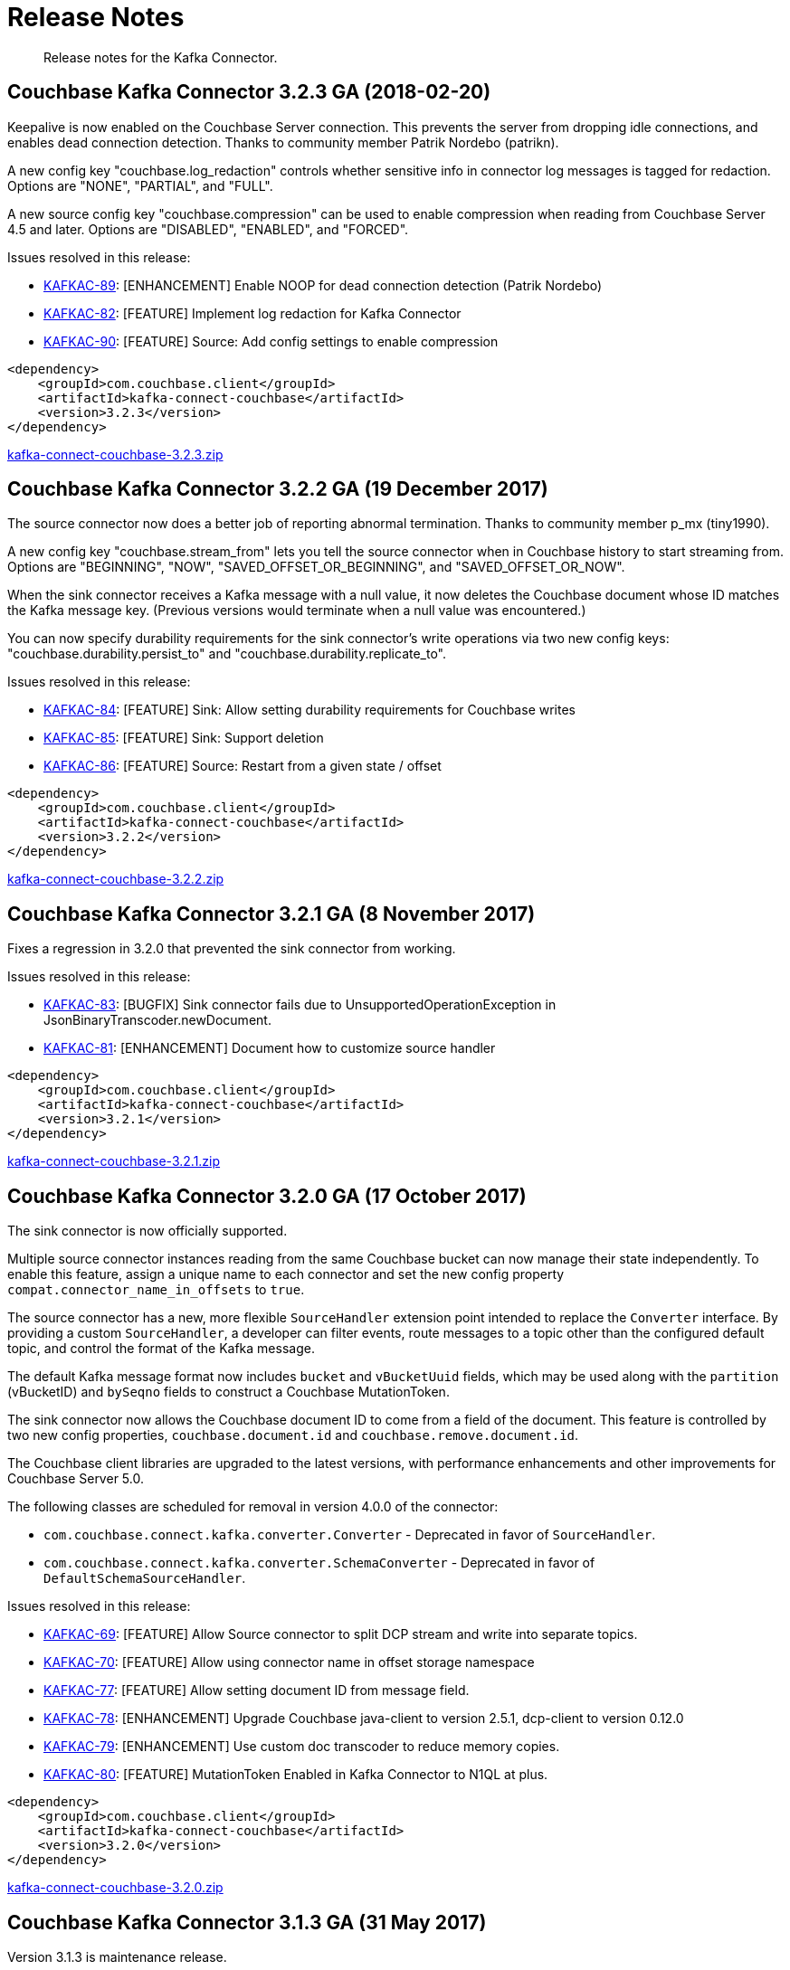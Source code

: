 [#kafka3-release-notes]
= Release Notes
:page-type: concept

[abstract]
Release notes for the Kafka Connector.

== Couchbase Kafka Connector 3.2.3 GA (2018-02-20)

Keepalive is now enabled on the Couchbase Server connection.
This prevents the server from dropping idle connections, and enables dead connection detection.
Thanks to community member Patrik Nordebo (patrikn).

A new config key "couchbase.log_redaction" controls whether sensitive info in connector log messages is tagged for redaction.
Options are "NONE", "PARTIAL", and "FULL".

A new source config key "couchbase.compression" can be used to enable compression when reading from Couchbase Server 4.5 and later.
Options are "DISABLED", "ENABLED", and "FORCED".

Issues resolved in this release:

* https://issues.couchbase.com/browse/KAFKAC-89[KAFKAC-89^]: [ENHANCEMENT] Enable NOOP for dead connection detection (Patrik Nordebo)
* https://issues.couchbase.com/browse/KAFKAC-82[KAFKAC-82^]: [FEATURE] Implement log redaction for Kafka Connector
* https://issues.couchbase.com/browse/KAFKAC-90[KAFKAC-90^]: [FEATURE] Source: Add config settings to enable compression

[source,xml]
----
<dependency>
    <groupId>com.couchbase.client</groupId>
    <artifactId>kafka-connect-couchbase</artifactId>
    <version>3.2.3</version>
</dependency>
----

http://packages.couchbase.com/clients/kafka/3.2.3/kafka-connect-couchbase-3.2.3.zip[kafka-connect-couchbase-3.2.3.zip^]

== Couchbase Kafka Connector 3.2.2 GA (19 December 2017)

The source connector now does a better job of reporting abnormal termination.
Thanks to community member p_mx (tiny1990).

A new config key "couchbase.stream_from" lets you tell the source connector when in Couchbase history to start streaming from.
Options are "BEGINNING", "NOW", "SAVED_OFFSET_OR_BEGINNING", and "SAVED_OFFSET_OR_NOW".

When the sink connector receives a Kafka message with a null value, it now deletes the Couchbase document whose ID matches the Kafka message key.
(Previous versions would terminate when a null value was encountered.)

You can now specify durability requirements for the sink connector's write operations via two new config keys: "couchbase.durability.persist_to" and "couchbase.durability.replicate_to".

Issues resolved in this release:

* https://issues.couchbase.com/browse/KAFKAC-84[KAFKAC-84^]: [FEATURE] Sink: Allow setting durability requirements for Couchbase writes
* https://issues.couchbase.com/browse/KAFKAC-85[KAFKAC-85^]: [FEATURE] Sink: Support deletion
* https://issues.couchbase.com/browse/KAFKAC-86[KAFKAC-86^]: [FEATURE] Source: Restart from a given state / offset

[source,xml]
----
<dependency>
    <groupId>com.couchbase.client</groupId>
    <artifactId>kafka-connect-couchbase</artifactId>
    <version>3.2.2</version>
</dependency>
----

http://packages.couchbase.com/clients/kafka/3.2.2/kafka-connect-couchbase-3.2.2.zip[kafka-connect-couchbase-3.2.2.zip^]

== Couchbase Kafka Connector 3.2.1 GA (8 November 2017)

Fixes a regression in 3.2.0 that prevented the sink connector from working.

Issues resolved in this release:

* https://issues.couchbase.com/browse/KAFKAC-83[KAFKAC-83^]: [BUGFIX] Sink connector fails due to UnsupportedOperationException in JsonBinaryTranscoder.newDocument.
* https://issues.couchbase.com/browse/KAFKAC-81[KAFKAC-81^]: [ENHANCEMENT] Document how to customize source handler

[source,xml]
----
<dependency>
    <groupId>com.couchbase.client</groupId>
    <artifactId>kafka-connect-couchbase</artifactId>
    <version>3.2.1</version>
</dependency>
----

http://packages.couchbase.com/clients/kafka/3.2.1/kafka-connect-couchbase-3.2.1.zip[kafka-connect-couchbase-3.2.1.zip^]

== Couchbase Kafka Connector 3.2.0 GA (17 October 2017)

The sink connector is now officially supported.

Multiple source connector instances reading from the same Couchbase bucket can now manage their state independently.
To enable this feature, assign a unique name to each connector and set the new config property `compat.connector_name_in_offsets` to `true`.

The source connector has a new, more flexible `SourceHandler` extension point intended to replace the `Converter` interface.
By providing a custom `SourceHandler`, a developer can filter events, route messages to a topic other than the configured default topic, and control the format of the Kafka message.

The default Kafka message format now includes `bucket` and `vBucketUuid` fields, which may be used along with the `partition` (vBucketID) and `bySeqno` fields to construct a Couchbase MutationToken.

The sink connector now allows the Couchbase document ID to come from a field of the document.
This feature is controlled by two new config properties, `couchbase.document.id` and `couchbase.remove.document.id`.

The Couchbase client libraries are upgraded to the latest versions, with performance enhancements and other improvements for Couchbase Server 5.0.

The following classes are scheduled for removal in version 4.0.0 of the connector:

* `com.couchbase.connect.kafka.converter.Converter` - Deprecated in favor of `SourceHandler`.
* `com.couchbase.connect.kafka.converter.SchemaConverter` - Deprecated in favor of `DefaultSchemaSourceHandler`.

Issues resolved in this release:

* https://issues.couchbase.com/browse/KAFKAC-69[KAFKAC-69^]: [FEATURE] Allow Source connector to split DCP stream and write into separate topics.
* https://issues.couchbase.com/browse/KAFKAC-70[KAFKAC-70^]: [FEATURE] Allow using connector name in offset storage namespace
* https://issues.couchbase.com/browse/KAFKAC-77[KAFKAC-77^]: [FEATURE] Allow setting document ID from message field.
* https://issues.couchbase.com/browse/KAFKAC-78[KAFKAC-78^]: [ENHANCEMENT] Upgrade Couchbase java-client to version 2.5.1, dcp-client to version 0.12.0
* https://issues.couchbase.com/browse/KAFKAC-79[KAFKAC-79^]: [ENHANCEMENT] Use custom doc transcoder to reduce memory copies.
* https://issues.couchbase.com/browse/KAFKAC-80[KAFKAC-80^]: [FEATURE] MutationToken Enabled in Kafka Connector to N1QL at plus.

[source,xml]
----
<dependency>
    <groupId>com.couchbase.client</groupId>
    <artifactId>kafka-connect-couchbase</artifactId>
    <version>3.2.0</version>
</dependency>
----

http://packages.couchbase.com/clients/kafka/3.2.0/kafka-connect-couchbase-3.2.0.zip[kafka-connect-couchbase-3.2.0.zip^]

== Couchbase Kafka Connector 3.1.3 GA (31 May 2017)

Version 3.1.3 is maintenance release.

* https://issues.couchbase.com/browse/KAFKAC-71[KAFKAC-71^]: Support for RBAC credentials on Couchbase Server 5+.
* Java DCP Client updated to 0.10.0.

[source,xml]
----
<dependency>
    <groupId>com.couchbase.client</groupId>
    <artifactId>kafka-connect-couchbase</artifactId>
    <version>3.1.3</version>
</dependency>
----

http://packages.couchbase.com/clients/kafka/3.1.3/kafka-connect-couchbase-3.1.3.zip[kafka-connect-couchbase-3.1.3.zip^]

== Couchbase Kafka Connector 3.1.2 GA (14 March 2017)

Version 3.1.2 is maintenance release..

* https://issues.couchbase.com/browse/KAFKAC-66[KAFKAC-66^]: On backfilling from large bucket, it is possible to get OOM when internal queue is not drained quickly enough to relay the data into Kafka.

http://packages.couchbase.com/clients/kafka/3.1.2/kafka-connect-couchbase-3.1.2.zip[kafka-connect-couchbase-3.1.2.zip^]

== Couchbase Kafka Connector 3.1.1 GA (21 February 2017)

Version 3.1.1 is maintenance release.
It contains fixes for resuming DCP streams after restart.

* https://issues.couchbase.com/browse/KAFKAC-56[KAFKAC-56^]: Session state might be left partially initialized, which leads to rolling back to sequence number zero (0) and starting from the beginning (duplicating events in Kafka topic).

http://packages.couchbase.com/clients/kafka/3.1.1/kafka-connect-couchbase-3.1.1.zip[kafka-connect-couchbase-3.1.1.zip^]

== Couchbase Kafka Connector 3.1.0 GA (03 January 2017)

Version 3.1.0 is GA release.

* https://issues.couchbase.com/browse/KAFKAC-55[KAFKAC-55^]: Sink Connector support

http://packages.couchbase.com/clients/kafka/3.1.0/kafka-connect-couchbase-3.1.0.zip[kafka-connect-couchbase-3.1.0.zip^]

== Couchbase Kafka Connector 3.0.0 GA (14 December 2016)

Version 3.0.0 is GA release.
It brings documentation update.

http://packages.couchbase.com/clients/kafka/3.0.0/kafka-connect-couchbase-3.0.0.zip[kafka-connect-couchbase-3.0.0.zip^]

== Couchbase Kafka Connector 3.0.0 BETA (22 November 2016)

Version 3.0.0-BETA is pre-release version of the 3.0.0.
It brings documentation update, feature enhancements and bug fixes

* https://issues.couchbase.com/browse/KAFKAC-52[KAFKAC-52^]: Support for SSL connections
* Update dependencies: dcp-client to 0.7.0, and confluent libraries up to versions shipped with 3.1.1
* Cleanup various configuration workarounds for platform 3.0

http://packages.couchbase.com/clients/kafka/3.0.0-BETA/kafka-connect-couchbase-3.0.0-BETA.zip[kafka-connect-couchbase-3.0.0-BETA.zip^]

== Couchbase Kafka Connector 3.0.0 DP4 (5 November 2016)

Version 3.0.0-DP4 is the fourth developer preview of the 3.0.x series.

* https://issues.couchbase.com/browse/KAFKAC-54[KAFKAC-54^]: Create example of using in Kafka Stream to process events from Couchbase
* Rename internal classes, and make configuration more consistent with other connectors (e.g.
instead of timeout_ms, use timeout.ms)
* Allow to override internal convertor into SourceRecord, and allow to inject Filter class to skip events before writing into Kafka

http://packages.couchbase.com/clients/kafka/3.0.0-DP4/kafka-connect-couchbase-3.0.0-DP4.zip[kafka-connect-couchbase-3.0.0-DP4.zip^]

== Couchbase Kafka Connector 3.0.0 DP3 (20 October 2016)

Version 3.0.0-DP3 is the third developer preview of the 3.0.x series.
It implements new features and also includes bug fixes to previous release.

* https://issues.couchbase.com/browse/KAFKAC-50[KAFKAC-50^]: Allow to buffer DCP snapshots for consistent writes.
* https://issues.couchbase.com/browse/KAFKAC-51[KAFKAC-51^]: Specify key for SourceRecord.
Allows to use multiple Kafka partitions.
* https://issues.couchbase.com/browse/KAFKAC-53[KAFKAC-53^]: Node-aware distribution of partitions for Tasks.
Reduces amount of resources allocated on the server.

http://packages.couchbase.com/clients/kafka/3.0.0-DP3/kafka-connect-couchbase-3.0.0-DP3.zip[kafka-connect-couchbase-3.0.0-DP3.zip^]

== Couchbase Kafka Connector 3.0.0 DP2 (24 September 2016)

Version 3.0.0-DP2 is the second developer preview of the 3.0.x series.
It improves configuration.
And now can maintain replication state, which allow to resume transmission.

http://packages.couchbase.com/clients/kafka/3.0.0-DP2/kafka-connect-couchbase-3.0.0-DP2.zip[kafka-connect-couchbase-3.0.0-DP2.zip^]

== Couchbase Kafka Connector 3.0.0 DP1 (6 September 2016)

Version 3.0.0-DP1 is the first developer preview of the 3.0.x series.

http://packages.couchbase.com/clients/kafka/3.0.0-DP1/kafka-connect-couchbase-3.0.0-DP1.zip[kafka-connect-couchbase-3.0.0-DP1.zip^]
